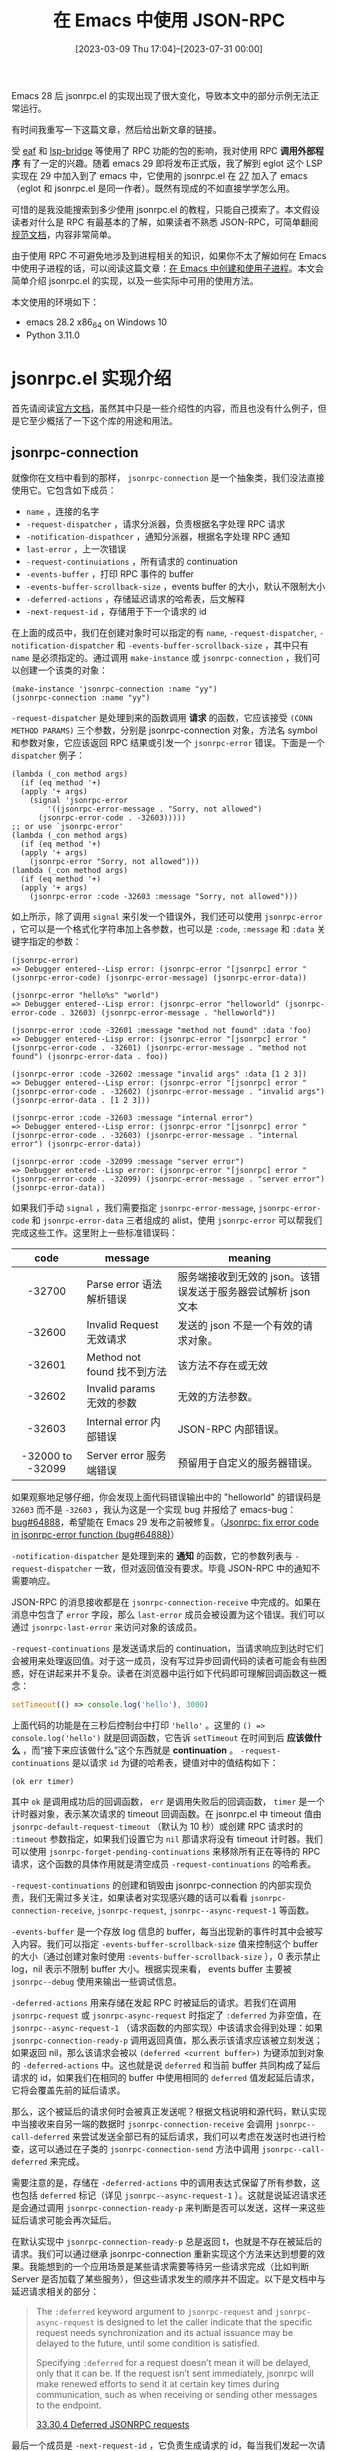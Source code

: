 #+TITLE: 在 Emacs 中使用 JSON-RPC
#+DATE: [2023-03-09 Thu 17:04]--[2023-07-31 00:00]
#+FILETAGS: elisp
#+DESCRIPTION: 本文介绍了如何在 emacs 中使用 JSON-RPC 与外部通信

# [[https://www.pixiv.net/artworks/99840371][file:dev/0.jpg]]

#+begin: issue
Emacs 28 后 jsonrpc.el 的实现出现了很大变化，导致本文中的部分示例无法正常运行。

有时间我重写一下这篇文章，然后给出新文章的链接。

#+end:

受 [[https://github.com/emacs-eaf/emacs-application-framework][eaf]] 和 [[https://github.com/manateelazycat/lsp-bridge][lsp-bridge]] 等使用了 RPC 功能的包的影响，我对使用 RPC *调用外部程序* 有了一定的兴趣。随着 emacs 29 即将发布正式版，我了解到 eglot 这个 LSP 实现在 29 中加入到了 emacs 中，它使用的 jsonrpc.el 在 [[https://www.gnu.org/software/emacs/news/NEWS.27.1][27]] 加入了 emacs（eglot 和 jsonrpc.el 是同一作者）。既然有现成的不如直接学学怎么用。

可惜的是我没能搜索到多少使用 jsonrpc.el 的教程，只能自己摸索了。本文假设读者对什么是 RPC 有最基本的了解，如果读者不熟悉 JSON-RPC，可简单翻阅[[https://wiki.geekdream.com/Specification/json-rpc_2.0.html][规范文档]]，内容非常简单。

由于使用 RPC 不可避免地涉及到进程相关的知识，如果你不太了解如何在 Emacs 中使用子进程的话，可以阅读这篇文章：[[../2023-07-23-41-emacs-process/index.org][在 Emacs 中创建和使用子进程]]。本文会简单介绍 jsonrpc.el 的实现，以及一些实际中可用的使用方法。

本文使用的环境如下：

- emacs 28.2 x86_64 on Windows 10
- Python 3.11.0

* jsonrpc.el 实现介绍

首先请阅读[[https://www.gnu.org/software/emacs/manual/html_node/elisp/JSONRPC.html][官方文档]]，虽然其中只是一些介绍性的内容，而且也没有什么例子，但是它至少概括了一下这个库的用途和用法。

** jsonrpc-connection

就像你在文档中看到的那样， =jsonrpc-connection= 是一个抽象类，我们没法直接使用它。它包含如下成员：

- =name= ，连接的名字
- =-request-dispatcher= ，请求分派器，负责根据名字处理 RPC 请求
- =-notification-dispathcer= ，通知分派器，根据名字处理 RPC 通知
- =last-error= ，上一次错误
- =-request-continuiations= ，所有请求的 continuation
- =-events-buffer= ，打印 RPC 事件的 buffer
- =-events-buffer-scrollback-size= ，events buffer 的大小，默认不限制大小
- =-deferred-actions= ，存储延迟请求的哈希表，后文解释
- =-next-request-id= ，存储用于下一个请求的 id

在上面的成员中，我们在创建对象时可以指定的有 =name=, =-request-dispatcher=, =-notification-dispatcher= 和 =-events-buffer-scrollback-size= ，其中只有 =name= 是必须指定的。通过调用 =make-instance= 或 =jsonrpc-connection= ，我们可以创建一个该类的对象：

#+BEGIN_SRC elisp
  (make-instance 'jsonrpc-connection :name "yy")
  (jsonrpc-connection :name "yy")
#+END_SRC

=-request-dispatcher= 是处理到来的函数调用 *请求* 的函数，它应该接受 =(CONN METHOD PARAMS)= 三个参数，分别是 jsonrpc-connection 对象，方法名 symbol 和参数对象，它应该返回 RPC 结果或引发一个 =jsonrpc-error= 错误。下面是一个 =dispatcher= 例子：

#+BEGIN_SRC elisp
  (lambda (_con method args)
    (if (eq method '+)
	(apply '+ args)
      (signal 'jsonrpc-error
	      '((jsonrpc-error-message . "Sorry, not allowed")
		(jsonrpc-error-code . -32603)))))
  ;; or use `jsonrpc-error'
  (lambda (_con method args)
    (if (eq method '+)
	(apply '+ args)
      (jsonrpc-error "Sorry, not allowed")))
  (lambda (_con method args)
    (if (eq method '+)
	(apply '+ args)
      (jsonrpc-error :code -32603 :message "Sorry, not allowed")))
#+END_SRC

如上所示，除了调用 =signal= 来引发一个错误外，我们还可以使用 =jsonrpc-error= ，它可以是一个格式化字符串加上各参数，也可以是 =:code=, =:message= 和 =:data= 关键字指定的参数：

#+BEGIN_SRC elisp
  (jsonrpc-error)
  => Debugger entered--Lisp error: (jsonrpc-error "[jsonrpc] error " (jsonrpc-error-code) (jsonrpc-error-message) (jsonrpc-error-data))

  (jsonrpc-error "hello%s" "world")
  => Debugger entered--Lisp error: (jsonrpc-error "helloworld" (jsonrpc-error-code . 32603) (jsonrpc-error-message . "helloworld"))

  (jsonrpc-error :code -32601 :message "method not found" :data 'foo)
  => Debugger entered--Lisp error: (jsonrpc-error "[jsonrpc] error " (jsonrpc-error-code . -32601) (jsonrpc-error-message . "method not found") (jsonrpc-error-data . foo))

  (jsonrpc-error :code -32602 :message "invalid args" :data [1 2 3])
  => Debugger entered--Lisp error: (jsonrpc-error "[jsonrpc] error " (jsonrpc-error-code . -32602) (jsonrpc-error-message . "invalid args") (jsonrpc-error-data . [1 2 3]))

  (jsonrpc-error :code -32603 :message "internal error")
  => Debugger entered--Lisp error: (jsonrpc-error "[jsonrpc] error " (jsonrpc-error-code . -32603) (jsonrpc-error-message . "internal error") (jsonrpc-error-data))

  (jsonrpc-error :code -32099 :message "server error")
  => Debugger entered--Lisp error: (jsonrpc-error "[jsonrpc] error " (jsonrpc-error-code . -32099) (jsonrpc-error-message . "server error") (jsonrpc-error-data))
#+END_SRC

如果我们手动 =signal= ，我们需要指定 =jsonrpc-error-message=, =jsonrpc-error-code= 和 =jsonrpc-error-data= 三者组成的 alist，使用 =jsonrpc-error= 可以帮我们完成这些工作。这里附上一些标准错误码：

|       code       | message                     | meaning                                                       |
|------------------+-----------------------------+---------------------------------------------------------------|
|       <c>        |                             |                                                               |
|      -32700      | Parse error 语法解析错误    | 服务端接收到无效的 json。该错误发送于服务器尝试解析 json 文本 |
|      -32600      | Invalid Request 无效请求    | 发送的 json 不是一个有效的请求对象。                          |
|      -32601      | Method not found 找不到方法 | 该方法不存在或无效                                            |
|      -32602      | Invalid params 无效的参数   | 无效的方法参数。                                              |
|      -32603      | Internal error 内部错误     | JSON-RPC 内部错误。                                           |
| -32000 to -32099 | Server error 服务端错误     | 预留用于自定义的服务器错误。                                  |

如果观察地足够仔细，你会发现上面代码错误输出中的 "helloworld" 的错误码是 =32603= 而不是 =-32603= ，我认为这是一个实现 bug 并报给了 emacs-bug：[[https://lists.gnu.org/archive/html/bug-gnu-emacs/2023-07/msg01817.html][bug#64888]]，希望能在 Emacs 29 发布之前被修复。（[[https://github.com/emacs-mirror/emacs/commit/2af83f215ce83eda5a3eba21c352e6cd7435fbb1][Jsonrpc: fix error code in jsonrpc-error function (bug#64888)]]）

=-notification-dispatcher= 是处理到来的 *通知* 的函数，它的参数列表与 =-request-dispatcher= 一致，但对返回值没有要求。毕竟 JSON-RPC 中的通知不需要响应。

JSON-RPC 的消息接收都是在 =jsonrpc-connection-receive= 中完成的。如果在消息中包含了 =error= 字段，那么 =last-error= 成员会被设置为这个错误。我们可以通过 =jsonrpc-last-error= 来访问对象的该成员。

=-request-continuations= 是发送请求后的 continuation，当请求响应到达时它们会被用来处理返回值。对于这一成员，没有写过异步回调代码的读者可能会有些困惑，好在讲起来并不复杂。读者在浏览器中运行如下代码即可理解回调函数这一概念：

#+BEGIN_SRC js
  setTimeout(() => console.log('hello'), 3000)
#+END_SRC

上面代码的功能是在三秒后控制台中打印 ='hello'= 。这里的 =() => console.log('hello')= 就是回调函数，它告诉 =setTimeout= 在时间到后 *应该做什么* ，而“接下来应该做什么”这个东西就是 *continuation* 。 =-request-continuations= 是以请求 =id= 为键的哈希表，键值对中的值结构如下：

#+BEGIN_SRC elisp
(ok err timer)
#+END_SRC

其中 =ok= 是调用成功后的回调函数， =err= 是调用失败后的回调函数， =timer= 是一个计时器对象，表示某次请求的 timeout 回调函数。在 jsonrpc.el 中 timeout 值由 =jsonrpc-default-request-timeout= （默认为 10 秒）或创建 RPC 请求时的 =:timeout= 参数指定，如果我们设置它为 =nil= 那请求将没有 timeout 计时器。我们可以使用 =jsonrpc-forget-pending-continuations= 来移除所有正在等待的 RPC 请求，这个函数的具体作用就是清空成员 =-request-continuations= 的哈希表。

=-request-continuations= 的创建和销毁由 jsonrpc-connection 的内部实现负责，我们无需过多关注，如果读者对实现感兴趣的话可以看看 =jsonrpc-connection-receive=, =jsonrpc-request=, =jsonrpc--async-request-1= 等函数。

=-events-buffer= 是一个存放 log 信息的 buffer，每当出现新的事件时其中会被写入内容。我们可以指定 =-events-buffer-scrollback-size= 值来控制这个 buffer 的大小（通过创建对象时使用 =:events-buffer-scrollback-size= ），0 表示禁止 log，nil 表示不限制 buffer 大小。根据实现来看， events buffer 主要被 =jsonrpc--debug= 使用来输出一些调试信息。

=-deferred-actions= 用来存储在发起 RPC 时被延后的请求。若我们在调用 =jsonrpc-request= 或 =jsonrpc-async-request= 时指定了 =:deferred= 为非空值，在 =jsonrpc--async-request-1= （请求函数的内部实现）中该请求会得到处理：如果 =jsonrpc-connection-ready-p= 调用返回真值，那么表示该请求应该被立刻发送；如果返回 nil，那么该请求会被以 =(deferred <current buffer>)= 为键添加到对象的 =-deferred-actions= 中。这也就是说 =deferred= 和当前 buffer 共同构成了延后请求的 id，如果我们在相同的 buffer 中使用相同的 =deferred= 值发起延后请求，它将会覆盖先前的延后请求。

那么，这个被延后的请求何时会被真正发送呢？根据文档说明和源代码，默认实现中当接收来自另一端的数据时 =jsonrpc-connection-receive= 会调用 =jsonrpc--call-deferred= 来尝试发送全部已有的延后请求，我们可以考虑在发送时也进行检查，这可以通过在子类的 =jsonrpc-connection-send= 方法中调用 =jsonrpc--call-deferred= 来完成。

需要注意的是，存储在 =-deferred-actions= 中的调用表达式保留了所有参数，这也包括 =deferred= 标记（详见 =jsonrpc--async-request-1= ）。这就是说延迟请求还是会通过调用 =jsonrpc-connection-ready-p= 来判断是否可以发送，这样一来这些延后请求可能会再次延后。

在默认实现中 =jsonrpc-connection-ready-p= 总是返回 t，也就是不存在被延后的请求。我们可以通过继承 jsonrpc-connection 重新实现这个方法来达到想要的效果。我能想到的一个应用场景是某些请求需要等待另一些请求完成（比如判断 Server 是否加载了某些服务），但这些请求发生的顺序并不固定。以下是文档中与延迟请求相关的部分：

#+BEGIN_QUOTE
The =:deferred= keyword argument to =jsonrpc-request= and =jsonrpc-async-request= is designed to let the caller indicate that the specific request needs synchronization and its actual issuance may be delayed to the future, until some condition is satisfied.

Specifying =:deferred= for a request doesn’t mean it will be delayed, only that it can be. If the request isn’t sent immediately, jsonrpc will make renewed efforts to send it at certain key times during communication, such as when receiving or sending other messages to the endpoint.

[[https://www.gnu.org/software/emacs/manual/html_node/elisp/JSONRPC-deferred-requests.html][33.30.4 Deferred JSONRPC requests]]
#+END_QUOTE

最后一个成员是 =-next-request-id= ，它负责生成请求的 id，每当我们发起一次请求，它就会自增 1 并使用自增后的值作为当前 id，它的初始值为 0。

到了这里我们就完成了对 jsonrpc-connection 类成员的介绍，下面是子类需要实现的方法：

- =jsonrpc-connection-send= ，发送请求，它会被 =jsonrpc-request= 等函数调用来进行实际的发送
- =jsonrpc-shutdown= ，关闭 RPC 连接
- =jsonrpc-running-p= ，判断连接是否仍存在
- =jsonrpc-connection-ready-p= ，判断连接是否已经可以让延迟请求发送

（这里提一嘴，编写 =jsonrpc-connection-send= 时最好看一看 jsonrpc 标准，注意各字段的类型）

在这一节的最后我以对所有用户 API 的概括来作为结尾吧。 =jsonrpc-connection= 是 jsonrpc 的基类，里面包含了 RPC 通信所必须的状态；用户可以通过 =jsonrpc-connection= 及其子类构造函数来来创建 RPC 连接对象，并通过 =jsonrpc-request= 和 =jsonrpc-async-request= 分别发起同步和异步 RPC 请求，它们在内部使用了 =jsonrpc--async-request-1= ；用户可通过 =jsonrpc-notify= 发送通知，它会直接调用 =jsonrpc-connection-send= ； =jsonrpc-connection-receive= 是收到消息时需要被调用的回调函数，它负责处理 RPC 请求的响应，以及使用对象的 =-request-dispatcher= 和 =-notification-dispatcher= 处理远端的请求和通知。

我们可以使用异步进程的 filter 来作为 =jsonrpc-connection-receive= 的调用触发器，这样就能在远端返回响应后处理数据来完成一整个 RPC，这也是 =jsonrpc-process-connection= 的做法。不过 filter 并不是 Emacs 中唯一可用的触发机制，我们完全可以手动调用 =jsonrpc-connection-receive= 嘛（笑），这也是我将在下一节展示的一种演示性的方法。

** 基于手动通信的 RPC 实现

在上一节中我们完成了对基类 =jsonrpc-connection= 的介绍，但这并不足以让读者明白和掌握使用和扩展它的方法。这一节我会实现一个手动进行通信的简单 RPC“系统”来展示用法。为了尽量简化代码，这里我假设只有在一条请求被处理后才会发送下一个请求。

=jsonrpc-connection-receive= 的层次很高，它处理的是消息而不是字符串。对于纯 Emacs 内部的数据传输，我们没有必要使用 JSON 来序列化和反序列化，我们可以这样实现类和 =jsonrpc-connection-send= 方法：

#+BEGIN_SRC elisp
  (defclass yy-rpc (jsonrpc-connection)
    ((place
      :initarg :place
      :accessor yy-place)))
  (cl-defmethod jsonrpc-connection-send ((conn yy-rpc)
					 &key id method params result error)
    (setcar (yy-place conn)
	    (append (if id `(:id ,id))
		    (if method `(:method ,method))
		    (if params `(:params ,params))
		    (if result `(:result ,result))
		    (if error  `(:error  ,error)))))
  (setq a (cons nil nil))
  (setq b (yy-rpc :name "1" :place a))

  (jsonrpc-connection-send b :id 1 :method "a" :params 1)
  => (:id 1 :method "a" :params 1)
  a
  => ((:id 1 :method "a" :params 1))
#+END_SRC

在实际使用中我们是不会调用 =jsonrpc-connection-send= 这个函数的，它会被 =jsonrpc-request=, =jsonrpc-async-request= 和 =jsonrpc-notify= 使用。由于使用 =jsonrpc-request= 会卡住（它需要等待调用返回，但我们无法在等待期间对其他表达式求值），这里我先用 =jsonrpc-async-request= 简单做个演示：

#+BEGIN_SRC elisp
(jsonrpc-async-request b "add" [2 3])
#+END_SRC

现在，切换到 =*1 events*= 这个 buffer，然后等个 10 秒钟，你应该能看到如下内容：

[[./1.png]]

之所以超时自然是我们没有对这个请求做出响应，我们可以手动调用 =jsonrpc-connection-receive= 来做出响应（此处我重新创建了一个 =yy-rpc= 对象，所以 id 为 1）：

#+BEGIN_SRC elisp
  (setq a (cons nil nil))
  (setq b (yy-rpc :name "1" :place a))
  (jsonrpc-async-request b "add" [1 2] :success-fn 'print)
  (jsonrpc-connection-receive
   b '(:result 3 :id 1))
#+END_SRC

在执行上面的代码后，echo area 处会显示 =3= ， =*1 events*= 会出现如下内容，这也就表示 RPC 顺利完成了：

[[./2.png]]

当然我们也不是不能用 =jsonrpc-request= ，但我们要怎样让 =jsonrpc-connection-receive= 在调用 =jsonrpc-request= 之前被注册为将要调用呢？使用 Timer 可以做到这一点：

#+BEGIN_SRC elisp
  (setq a (cons nil nil))
  (setq b (yy-rpc :name "1" :place a))
  (progn
    (run-at-time 1 nil (lambda ()
			 (jsonrpc-connection-receive
			  b '(:id 1 :result 3))))
    (jsonrpc-request b "add" [1 2]))
  => 3
#+END_SRC

现在让我们编写一个 RPC 服务器而不是手动返回结果吧，通过指定 =:request-dispatcher= ，下面的连接对象提供了加减乘除的服务：

#+BEGIN_SRC elisp
  (setq r (cons nil nil))
  (setq s
	(yy-rpc :name "2"
		:place r
		:request-dispatcher
		(lambda (_conn method args)
		  (if (memq method '(+ - * /))
		      (apply method args)
		    (jsonrpc-error "Unknown method")))))
  (jsonrpc-connection-receive s '(:id 1 :method "+" :params (1 2)))
  r => ((:id 1 :result 3))
#+END_SRC

将客户端与服务端结合起来，并将我们作为传输执行者，我们可以完成一个完整的 RPC 调用过程：

#+BEGIN_SRC elisp
  (setq a (cons nil nil))
  (setq b (yy-rpc :name "1" :place a))
  (setq r (cons nil nil))
  (setq s
	(yy-rpc :name "2"
		:place r
		:request-dispatcher
		(lambda (_conn method args)
		  (if (memq method '(+ - * /))
		      (apply method args)
		    (jsonrpc-error "Unknown method")))))
  (setq res nil)
  (jsonrpc-async-request b "+" '(1 2) :success-fn (lambda (n) (setq res n)))
  (jsonrpc-connection-receive s (car a))
  (jsonrpc-connection-receive b (car r))
  res => 3
#+END_SRC

*** jsonrpc-lambda 的小问题

在编写示例代码时我遇到了一个问题，如果我没有为 =jsonrpc-async-request= 指定 =:success-fn= ，那么在 =:result= 为简单值时 Emacs 会报错：

#+BEGIN_SRC elisp
  (setq a (cons nil nil))
  (setq b (yy-rpc :name "1" :place a))
  (jsonrpc-async-request b "add" [1 2])
  (jsonrpc-connection-receive
   b '(:result 3 :id 1))
  => Debugger entered--Lisp error: (wrong-type-argument listp 3)
#+END_SRC

在简单阅读 =jsonrpc--async-request-1= 的实现后，我发现默认的 success 回调函数使用了 =jsonrpc-lambda= 这个宏，它在处理简单参数时会出现问题：

#+BEGIN_SRC elisp
  (funcall (jsonrpc-lambda (&rest a) nil) 3)
  => Debugger entered--Lisp error: (wrong-type-argument listp 3)
#+END_SRC

它在内部对单个参数使用了 =apply= ，如果单参数不是列表的话自然会出错，我的解决方法是在 =apply= 的最后添加空表。修改后的 =jsonrpc-lambda= 如下所示：

#+BEGIN_SRC elisp
  (cl-defmacro jsonrpc-lambda (cl-lambda-list &body body)
    (declare (indent 1) (debug (sexp &rest form)))
    (let ((e (cl-gensym "jsonrpc-lambda-elem")))
      `(lambda (,e) (apply (cl-function (lambda ,cl-lambda-list ,@body)) ,e ()))))
#+END_SRC

这个 bug 我也发送到了邮件列表中：[[https://lists.gnu.org/archive/html/bug-gnu-emacs/2023-07/msg01942.html][#bug64919]]（[[https://github.com/emacs-mirror/emacs/commit/3bbe6f4abc6c1dd8f414e48af5b6ce344bce34db][Jsonrpc: fix default value of success-fn (bug#64919)]]）。不过作者的修改思路和我不太一样（笑），如果考虑到 =jsonrpc-lambda= 一般不会用于单参数情况，这也是合理的，倒不如说我的用法是 =jsonrpc-lambda= 的错误用法。

** jsonrpc-process-connection

只有基类 =jsonrpc-connection= 我们基本上什么也干不了，jsonrpc.el 给出了子类 =jsonrpc-process-connection= ，它提供了基于 Emacs 子进程的 RPC 实现，通过使用它我们可以比较方便地与 Emacs 子进程通信，这也包括 TCP 网络通信。 =jsonrpc-process-connection= 在基类的基础上添加了如下成员：

- =-process= ，进行通信的子进程
- =-expected-bytes= ，当前期望接收的数据字节数
- =-on-shutdown= ，在连接断开时执行的函数

这上面我们必须提供的是子进程（通过 =:process= 指定），在对象初始化时 =jsonrpc-process-connection= 会进行一些额外的操作。我们可以通过 =:on-shutdown= 添加连接结束时的清理函数。

=jsonrpc-process-connection= 的 =jsonrpc-connection-send= 主要做两件事：首先它将消息序列化为 JSON 数据，并添加一些头信息；接着它调用 =process-send-string= 将数据字符串发送给另外一个进程，具体来说的话，数据格式是这样的：

#+BEGIN_SRC text
Content-Length: <base10-number>\r\n\r\n<JSON-data>
#+END_SRC

这个格式就是不完整的 HTTP 报文，毕竟它没有起始行，而且标头（Header）只有 =Content-Length= 。不过它是对 =jsonrpc-connection-send= 实现的一个示范，我们可以参考它实现我们自己的 =jsonrpc-connection-send= 。

在上一节中我们采用手动调用 =jsonrpc-connection-receive= 的方式完成了数据的传输， =jsonrpc-process-connection= 对象绑定的进程的 filter 函数中会调用这个函数：当数据到达 Emacs 且 filter 检测到接收完整数据时 =jsonrpc-connection-receive= 就会被调用，接收数据的格式与发送格式一致。读者若有兴趣可以读一读 =jsonrpc--process-filter= 的实现，这是一个不错的 filter 例子。篇幅所限这里就不展开了。

除 =jsonrpc-connection-ready-p= 外， =jsonrpc-process-connection= 给出了 =jsonrpc-running-p= 和 =jsonrpc-shutdown= 的实现。如果我们想使用它提供的进程通信功能，但又对某些调用有同步需求，可以考虑继承 =jsonrpc-process-connection= 并实现 =jsonrpc-connection-ready-p= 。

=jsonrpc-process-connection= 提供了如下新方法：

- =jsonrpc-process-type= 判断进程类型
- =jsonrpc-stderr-buffer= 获取连接的错误输出 buffer

我们在创建子进程时无需指定进程关联 buffer， =jsonrpc-process-connection= 会为我们添加 buffer, filter 和 sentinel。其中 buffer 的名字是 =_*{name} output*= （_ 是空格），错误输出 buffer 的名字是 =*{name} stderr*= ，events buffer 名字是 =*{name} events*= 。打开 output buffer 可能得费点劲，因为以空格开头的字符串作为名字的 buffer 不会在 =C-x b= 中显示。参考 [[https://www.emacswiki.org/emacs/InvisibleBuffers][Invisible Buffers]] ，我们可以使用 =C-x b C-q SPC *{name} output*= 打开它。

下面让我们使用 =jsonrpc-process-connection= 编写几个与子进程 RPC 的例子，由于 Emacs 子进程支持管道和 TCP 通信，我会用两小节分别展示这两种情况下的用法。

** JSON-RPC over pipe

下面让我们通过标准输入输出（也就是管道）来进行 RPC 通信，方便起见我选择 Python 脚本作为子进程，Python 中的 JSON-RPC 实现可谓不可胜数，我选择的是 [[https://www.jsonrpcserver.com/en/stable/installation.html][jsonrpcserver]]。我们可以使用 =sys.stdin.buffer.read= 读取 Header 和指定字节数量的 JSON 数据：

#+BEGIN_SRC python
  import sys
  from jsonrpcserver import method, Success, dispatch, Result

  @method
  def add(x) -> Result:
      return Success(x+1)

  while True:
      header = ''
      while True:
	  r = sys.stdin.buffer.read(1)
	  if r == b'\r':
	      sys.stdin.buffer.read(3)
	      break
	  else:
	      header = header + r.decode()
      jslen  = int(header.split()[1])
      jsdata = sys.stdin.buffer.read(jslen)
      json   = jsdata.decode(encoding='utf-8')
      response = dispatch(json)
      redata = response.encode(encoding='UTF-8')
      rheader = ('Content-Length: {}\r\n\r\n'.format(len(redata))).encode(encoding='UTF-8')
      sys.stdout.buffer.write(rheader)
      sys.stdout.buffer.write(redata)
      sys.stdout.flush()
#+END_SRC

下面是创建 =jsonrpc-process-connection= 对象和发送请求的代码：

#+BEGIN_SRC elisp
  (setq a (make-instance 'jsonrpc-process-connection
			 :name "py1"
			 :process (make-process
				   :name "yy"
				   :command '("python" "1.py")
				   :coding 'utf-8-unix)))
  (jsonrpc-request a 'add [114514])
#+END_SRC

在编写 elisp 端代码时，我尝试使用 =(jsonrpc-request a 'add 3)= 发送 RPC 请求并遇到了非法请求错误。在仔细阅读 JSON-RPC 2.0 标准后我发现标准中对 =params= 字段的要求是结构化值（Structed value），这也就是说它要么是 JSON 数组，要么是 JSON 对象，编写 JSON-RPC 请求时请注意这一点。我看了看规范文档中给出的例子，确实没有单个值作为 =params= 字段值的情况。

在这样的非法请求调用失败后 elisp 端应该立刻报错，但我得到的却是超时错误，有意思的是 Debugger 显示超时错误，但 =*{name} event*= buffer 显示非法请求：

[[./3.png]]

之所以会有这样的结果是因为 =jsonrpc-process-connection= 在遇到错误时统一交给 =jsonrpc-connection-receive= 处理，而它会根据 id 找到对应的处理函数，麻烦的地方就在这里：因为是非法请求，服务端此时应该返回为 =null= 的 id 值（笑），在连接对象的 =-request-continuations= 中不可能找到对应的 continuation。

要想规避这个问题，我们可以考虑继承 =jsonrpc-process-connection= 并重新实现 =jsonrpc-connection-send= 让它对参数进行检查；或是实现一个新的进程 filter，让它对收到的数据进行检查来及时发现非法请求错误。我认为前者更靠谱一点。

我把上面的循环代码简单包装一下再加些注释，方便复制和复用：

:jsonrpc_serve:
#+BEGIN_SRC python
import sys
from jsonrpcserver import method, Success, dispatch, Result

def jsonrpc_serve(disp):
    """disp should accept JSON string as input
    and return JSON-RPC response JSON string"""
    while True:
        clen = ''
        sys.stdin.buffer.read(16) # length of 'Content-Length: ' is 16
        while True:
            r = sys.stdin.buffer.read(1)
            if r == b'\r':
                sys.stdin.buffer.read(3) # read rest \n\r\n
                break
            else:
                clen = clen + r.decode()
        jslen  = int(clen) # number of json byte
        jsdata = sys.stdin.buffer.read(jslen).decode(encoding='utf-8') # get json string
        resdata = disp(jsdata).encode(encoding='utf-8')
        rheader = ('Content-Length: {}\r\n\r\n'.format(len(resdata))).encode(encoding='utf-8')
        resdata = rheader + resdata
        sys.stdout.buffer.write(resdata)
        sys.stdout.flush()

## example
# @method
# def add(x) -> Result:
#     return Success(x+1)

# def main():
#     jsonrpc_serve(dispatch)

# if __name__ == '__main__':
#     main()
#+END_SRC
:end:

最后需要说明一下的就是编码问题了，我曾在几个月前尝试用 Python 中的另一个 JSON-RPC 实现与 Emacs 中的 jsonrpc.el 完成 RPC 通信，但是非常奇怪地失败了：我能够在 process buffer 中看到来自 Python 端的响应，但是每次调用 =jsonrpc-request= 都会超时。如果你读过 filter 的实现，你会发现在处理完一条输入后 filter 会删除 buffer 中的内容，所以有内容留存在 process buffer 中肯定不是正常现象。

现在我才知道这是因为 Emacs 在接收来自 Python 输出时将 =\r\n= 转换为了 =\n= ，这样一来 filter 就无法通过带有 =\r\n= 的正则匹配结果了。在上面的 Python 代码中我直接使用 =buffer= 读取输入和发送输出，这样就规避了换行符的问题。因为 Python 端使用了 UTF-8 编码，在 Emacs 端创建进程时也要使用它：在 =make-process= 的参数中指定 =:coding= 为 =utf-8-unix= 。这里的 =unix= 表示不将 =\n= 转换为平台特定的换行符而是直接输出。

** JSON-RPC over TCP

相比于通过 pipe 进行通信，我认为使用 TCP 的优点有这些：

- 服务端不限于本地，可以做到真正意义上的远程（Remote）
- 与 Emacs 之间不要求有父子关系
- 使用字节流而不是文本流，指定好编码即可，无需关注平台特点（比如换行符）

在 Python 中我们可以轻松使用如下代码创建一个 TCP socket 服务器：

:MyTCPHandler:
#+BEGIN_SRC python
import socketserver
from jsonrpcserver import method, Success, dispatch, Result

@method
def add(x) -> Result:
    return Success(x+1)

class MyTCPHandler(socketserver.BaseRequestHandler):
    def handle(self):
        while True:
            bytes_recd = 0
            while bytes_recd < 16: # 'Content-Length: '
                tmp = self.request.recv(16 - bytes_recd)
                if not tmp:
                    return
                bytes_recd = bytes_recd + len(tmp)
            num = ''
            while True:
                tmp = self.request.recv(1)
                if tmp == b'\r':
                    break
                else:
                    num = num + tmp.decode()
            num = int(num)
            bytes_recd = 0
            while bytes_recd < 3: #\n\r\n
                tmp = self.request.recv(3 - bytes_recd)
                bytes_recd = bytes_recd + len(tmp)
            bytes_recd = 0
            chunks = []
            while bytes_recd < num: # json data
                chunk = self.request.recv(min(num - bytes_recd, 1024))
                chunks.append(chunk)
                bytes_recd = bytes_recd + len(chunk)
            json = b''.join(chunks).decode(encoding='utf-8')
            rbody = dispatch(json).encode(encoding='utf-8')
            rhead = 'Content-Length: {}\r\n\r\n'.format(len(rbody)).encode(encoding='utf-8')
            self.request.sendall(rhead + rbody)

if __name__ == '__main__':
    HOST, PORT = '127.0.0.1', 11451
    with socketserver.TCPServer((HOST, PORT), MyTCPHandler) as server:
        server.serve_forever()
#+END_SRC
:end:

在启动 Python 脚本后使用下面的代码，我们可以创建 Python 进程与 Emacs 之间的 TCP 连接：

#+BEGIN_SRC elisp
  (setq a (jsonrpc-process-connection
	   :name "yynet"
	   :process (open-network-stream
		     "yytcp"
		     nil "127.0.0.1" 11451
		     :coding 'utf-8-unix)))
  (jsonrpc-request a 'add [114514])
  (jsonrpc-shutdown a)
#+END_SRC

如果一切正常，在执行 =jsonrpc-request= 后你将得到 114515。与 pipe 通信有些不同，TCP 是面向字节流的，而且它的接收和发送函数是 =recv= 和 =send= 或 =sendall= 。代码的编写我参考了以下链接：

- [[https://stackoverflow.com/questions/8627986/how-to-keep-a-socket-open-until-client-closes-it][How to keep a socket open until client closes it?]]
- [[https://stackoverflow.com/questions/59017085/socket-recv-receives-less-bytes-than-expected][socket.recv() receives less bytes than expected]]

此前我一直不知道 Socket 怎么用，还真是“老鸟眼中的一颗土坷垃就是小白面前的一座大山”（笑）。通过 =socket.makefile= 我们可以将 socket 当作文件来读写，不过这里我就不展示了，这里有一篇文章进行了简单的介绍：

- [[https://erlerobotics.gitbooks.io/erle-robotics-python-gitbook-free/content/udp_and_tcp/using_tcp_streams_like_files.html][Using TCP Streams like Files]]

我们可以在 Emacs 中创建一个使用 TCP 的子进程 RCP 服务器，然后再连接这个服务器来做到 RPC over TCP，做起来很容易，这里就不展示了。

** example of deferred actions

如果我们想将 1 到 10 按顺序发送给服务端，让它将这些数字按顺序串起来，并在最后返回这个数组，但是我们的请求是无序的。这该怎么做呢？我们可以考虑实现 =jsonrpc-connection-ready-p= 来让某个请求只能在条件满足后发送：

:py-server-side:
#+BEGIN_SRC python
import sys
from jsonrpcserver import method, Success, dispatch, Result

def jsonrpc_serve(disp):
    """disp should accept JSON string as input
    and return JSON-RPC response JSON string"""
    while True:
        clen = ''
        sys.stdin.buffer.read(16) # length of 'Content-Length: ' is 16
        while True:
            r = sys.stdin.buffer.read(1)
            if r == b'\r':
                sys.stdin.buffer.read(3) # read rest \n\r\n
                break
            else:
                clen = clen + r.decode()
        jslen  = int(clen) # number of json byte
        jsdata = sys.stdin.buffer.read(jslen).decode(encoding='utf-8') # get json string
        resdata = disp(jsdata).encode(encoding='utf-8')
        rheader = ('Content-Length: {}\r\n\r\n'.format(len(resdata))).encode(encoding='utf-8')
        resdata = rheader + resdata
        sys.stdout.buffer.write(resdata)
        sys.stdout.flush()


a = []
@method
def insert(x) -> Result:
    a.append(x)
    return Success(None)
@method
def get() -> Result:
    return Success(a)

def main():
    jsonrpc_serve(dispatch)

if __name__ == '__main__':
    main()
#+END_SRC
:end:

#+BEGIN_SRC elisp
  ;; -*- lexical-binding: t; -*-

  (require 'jsonrpc)
  (defclass myc (jsonrpc-process-connection) ())
  (setq flags (make-vector 11 nil))
  (aset flags 0 t)
  (cl-defmethod jsonrpc-connection-ready-p ((conn myc) deferred)
    (aref flags (1- deferred)))

  (setq con (make-instance 'myc
			   :name "def"
			   :process (make-process
				     :name "pydef"
				     :command '("python" "1.py")
				     :coding 'utf-8-unix)))

  (cl-loop for i from 10 downto 1
	   do (jsonrpc-async-request con 'insert `[,i] :deferred i
				     :success-fn (let ((i i))
						   (lambda (x) (aset flags i t)))))

  ;; wait a second
  (jsonrpc-request con 'get [])
  => [1 2 3 4 5 6 7 8 9 10]
#+END_SRC

比较有意思的是，即使这些延迟请求都被成功触发了，它们仍然有 timeout 消息：

[[./4.png]]

这里的 timeout 是 =jsonrpc-async-request= 的默认 timeout，它们没有任何作用（在外部看来）且不会在延迟请求成功后被销毁。需要注意的是它不是请求的超时回调，而是延迟请求在等待被发送时的超时回调。我们可以在发起延迟请求时指定 =:timeout= 为 nil 来取消掉它的等待超时回调，但这样一来当延迟请求真正触发时也没有 timeout 了。想了想我发现它主要是为了处理同步调用的超时问题，毕竟同步调用即使 =deferred= 了我们也不可能等上很久。

** 小结

通过上面的讲解和例子，相信你应该在一定程度上已经知道 jsonrpc.el 该怎么用了，这里简单总结一些要点

- =jsonrpc-connection= 是基类，实现了 JSON-RPC 核心功能， =jsonrpc-process-connection= 可用于与子进程或使用 TCP 的远程子进程进行 RPC 通信
- 实现自己的 RPC 类时必须实现 =jsonrpc-connection-send= ，同时考虑处理来自远端的输入以及何时调用 =jsonrpc-connection-receive=
- 可以通过 =jsonrpc-request= 发起同步调用，通过 =jsonrpc-async-request= 发起异步调用。若为异步调用注意指定回调函数，否则结果会被丢弃
- 创建 =jsonrpc-process-connection= 对象时，要注意进程的编码
- 理解 JSON-RPC 标准，规避一些可能的问题

虽然我已经介绍了一些需要注意的 API，但是关于它们的参数我还没有做非常清楚的说明，这里也做个总结：

- =jsonrpc-conection= ，可创建一个 =jsonrcp-connection= 对象，它需要以下关键字参数
  - =:name= ，作为连接对象名字的 *字符串*
  - =:request-dispatcher= ，处理 RPC 请求的函数，以 =(conn method args)= 为参数列表
    - =conn= 是连接对象， =method= 是方法 *符号* ， =args= 是参数 *向量* 或 *plist*
    - 函数的返回值必须是可被 JSON 序列化的值
  - =:notification-dispatcher= ，处理 RPC 通知的函数，与 =:request-dispatcher= 参数一致，无返回值要求
  - =:events-buffer-scrollback-size= ，事件 buffer 的大小类型为 *整数* 。默认不限制大小，为 0 表示禁止
- =jsonrpc-connection-send= ，发送 RPC 请求，参数列表为 =(conn &key id method params result error)=
  - =conn= 为 =jsonrpc-connection= *对象*
  - =id= 为 *整数* ， =method= 为 *符号* 或 *关键字* ， =params= 和 =result= 为可 JSON 序列化的对象，其中 =params= 必须是结构对象。 =error= 为含 =code=, =message= 和 =data= （可忽略）字段的的 *plist* ， =code= 为 *整数* 且 =message= 为 *字符串*
- =jsonrpc-shutdown= ，关闭 RPC 连接，接受 =jsonrpc-connection= 对象
- =jsonrpc-running-p= ，判断连接是否仍存在，接受 =jsonrpc-connection= 对象
- =jsonrpc-connection-ready-p= ，判断某个延迟请求当前是否可以发送，参数列表为 =(connection what)=
  - 其中 =connection= 是 =jsonrpc-connection= 对象， =what= 是发起请求时的 =:deferred= 值
- =jsonrpc-lambda= ，创建一个方便处理关键字参数的匿名函数
  #+BEGIN_SRC elisp
    (funcall (jsonrpc-lambda (&key a b c) (+ a b c)) '(:a 1 :b 2 :c 3)) => 6
    (funcall (jsonrpc-lambda (a b) (+ a b)) (append [1 2] ())) => 3
  #+END_SRC
- =jsonrpc-events-buffer= ，创建或返回一个 =jsonrpc-connection= 对象的事件 buffer
- =jsonrpc-forget-pending-continuations= ，清空 =jsonrpc-connection= 对象的 =-request-continuations= 哈希表
- =jsonrpc-connection-receive= ，接受并处理 JSON-RPC 消息，参数列表为 =(connection message)=
- =jsonrpc-error= ，引发一个 =jsonrpc-error= 错误
  - 可类似 =error= 用法，使用格式化字符串和参数来创建错误字符串
  - 可指定 =:code= =:message= 和 =:data= 创建错误
- =jsonrpc-async-request= ，发起异步 RPC 请求，参数列表为 =(connection method params &rest args &key _success-fn _error-fn _timeout-fn _timeout _deferred)=
  - =connection= 为 =jsonrpc-connection= 对象， =method= 为方法名 *符号* ， =params= 为可 JSON 序列化的向量或 plist
  - 可指定的关键字参数包括 =:success-fn=, =:error-fn=, =:timeout-fn=, =:timeout= 和 =:deferred=
  - =:success-fn= 接受单个返回值参数， =:error-fn= 接受错误消息，为包括 =:code= ， =:message= 以及 =:data= （可忽略）的 *plist* ， =:timeout-fn= 为无参函数
  - =:timeout= 指定 timeout 时间值，为 *数字* ， =:deferred= 为非空值表示该请求被延迟，且该值会作为延迟请求对象的 id 的一部分，也会作为 =jsonrpc-connection-ready-p= 被调用时的第二参数
- =jsonrpc-request= ，发起同步 RPC 请求，参数列表为 =(connection method params &key deferred timeout cancel-on-input cancel-on-input-retval)=
  - 参数中与 =jsonrpc-request= 同名参数的含义基本一致
  - 若 =:cancel-on-input= 为非空，在等待调用返回时的输入将使该调用立刻结束，并以 =:cancel-on-input-retval= 的值作为返回值
- =jsonrpc-notify= ，发送 RPC 通知，参数列表为 =(connection method params)=
  - 参数含义与 =jsonrpc-request= 一致
- =jsonrpc-process-connection= ，使用进程实现 RPC 通信的 =jsonrpc-connection= 子类，在父类基础上添加了如下初始化参数
  - =:process= 指定进行通信的子进程，可以是异步子进程或网络进程
  - =:on-shutdown= ，指定连接关闭时执行的清理函数，函数接受 =jsonrpc-process-connection= 对象
- =jsonrpc-process-type= ，返回 =jsonrpc-process-connection= 使用的进程的类型
- =jsonrpc-stderr-buffer= ，返回 =jsonrpc-process-connection= 使用的标准错误输出 buffer

需要注意的是，上面我说到 =jsonrpc-request=, =jsonrpc-async-request= 和 =jsonrpc-connection-send= 的 =method= 参数都是符号或关键字是不太准确的。当我们调用 =jsonrpc-*-request= 时，它们会在内部调用 =jsonrpc-connection-send= ，在这个过程中 =method= 参数毫无改变地传递给了 =jsonrpc-connection-send= ，我们并不是非得让 =method= 为符号类型，只要我们实现处理字符串类型的 =method= 的 =jsonrpc-connection-send= 函数即可。不过既然 =jsonrpc-process-connection= 已经把 =jsonrpc-connection-send= 实现为接受符号参数了，我们也遵守吧。

在与 João Távora 的[[https://lists.gnu.org/archive/html/bug-gnu-emacs/2023-07/msg01972.html][交流过程]]中，我得知他在 emacs 的测试代码中编写了一个简单的例子：[[https://github.com/emacs-mirror/emacs/blob/master/test/lisp/jsonrpc-tests.el][jsonrpc-test.el]]。如果你对如何在 Emacs 中实现 JSON-RPC 服务器感兴趣的话可以看一看，由于本文的主要目的是 *调用外部程序* ，这里我就懒得看了（笑）。

下面让我们了解一下 jsonrpc.el 的 JSON 序列化和反序列化是如何实现的，这方便我们在编写 RPC 请求和处理函数时判断返回值或参数是否合法。

* JSON 序列化/反序列化

所谓序列化就是将对象转化为可以存储或传输的形式的过程，反序列化则是将字节还原为对象的过程。从我们开始使用 =scanf= & =printf= 或 =input= & =print= 时，我们就在不知不觉中做着序列化和反序列化的事了。JSON 序列化就是将对象转化为 JSON 数据格式，JSON 反序列化就是将 JSON 数据还原为对象。在 JavaScript 中，我们可以通过 =JSON.stringify= 和 =JSON.parse= 完成序列化和反序列化：

#+BEGIN_SRC js
  JSON.stringify({a:1}) => '{"a":1}'
  JSON.parse('{"a":1}') => {a: 1}
#+END_SRC

在 Python 中，我们可以使用内置 =json= 模块的 =dumps= 和 =loads= 方法来进行序列化/反序列化：

#+BEGIN_SRC python
  import json
  json.dumps(None) => 'null'
  json.dumps(1) => '1'
  json.dumps([True, False]) => '[true, false]'
  json.dumps({'a': 'hello', 'b': 2}) => '{"a": "hello", "b": 2}'
  json.loads('{"number": 1, "string": "abc", "true and false": [true, false], "null": null, "object": {"a": 1, "b": "a"}}')
  => {'number': 1, 'string': 'abc', 'true and false': [True, False], 'null': None, 'object': {'a': 1, 'b': 'a'}}
#+END_SRC

对 JavaScript 来说，JSON 转换就像喝水那么简单，Python 也差不多，有和 =true false= 对应的 =True False= ，以及和 =null= 对应的 =None= ，有和对象对应的字典。elisp 情况稍微复杂一些，JSON 对象的可表达方式可以有多种： =plist=, =alist= 和 =hashtable= ；elisp 中没有 =false= 只有 =nil= 。这一节我的主要目的是介绍 Emacs 内置的 JSON 功能，以及 jsonrpc.el 的使用方式。

json.el 很早之前就加入到了 Emacs 中，通过使用 =json-read= 和 =json-read-from-string= ，我们可以将 JSON 字符串转化为 elisp 对象；通过 =json-encode= 我们可以将 elisp 对象转化为 JSON 字符串，我们可以通过变量 =json-object-type=, =json-array-type= 和 =json-false= 分别指定对象类型，数组类型和 False 在 elisp 中的值：

#+BEGIN_SRC elisp
  (json-encode '((a . 1) (b . 2)))
  "{\"a\":1,\"b\":2}"
  (json-encode '(:a 1 :b 2))
  "{\"a\":1,\"b\":2}"
  (json-encode #s(hash-table data (a 1 b 2)))
  "{\"a\":1,\"b\":2}"
  (json-encode nil)
  "null"
  (let ((json-false :false)) (json-encode :false))
  "false"
  (json-encode :json-false)
  "false"
  (json-encode t)
  "true"
  (json-read-from-string "[1,2,3]")
  [1 2 3]
  (let ((json-array-type 'list))
    (json-read-from-string "[1,2,3]"))
  (1 2 3)
  (json-read-from-string "{\"a\":1, \"b\":2}")
  ((a . 1) (b . 2))
  (let ((json-object-type 'plist))
    (json-read-from-string "{\"a\":1, \"b\":2}"))
  (:a 1 :b 2)
  (let ((json-object-type 'hash-table))
    (json-read-from-string "{\"a\":1, \"b\":2}"))
  #s(hash-table size 65 test equal rehash-size 1.5 rehash-threshold 0.8125 data ("a" 1 "b" 2))
#+END_SRC

虽然 json.el 早就有了，但 jsonrpc.el 更倾向于使用 =json-serailize= 和 =json-parse-buffer= ，它们使用 C 实现（[[https://www.gnu.org/software/emacs/manual/html_node/elisp/Parsing-JSON.html][Parsing and generating JSON values]]）。与 json.el 中通过 dynamic variable 指定 JSON 对应表示不同，我们需要在参数中指定类型：

#+BEGIN_SRC elisp
  (json-parse-string "{\"a\":1, \"b\":2}")
  #s(hash-table size 2 test equal rehash-size 1.5 rehash-threshold 0.8125 data ("a" 1 "b" 2))

  (json-parse-string "{\"a\":1, \"b\":2}"
		     :object-type 'plist)
  (:a 1 :b 2)
  (json-parse-string "{\"a\":1, \"b\":2}"
		     :object-type 'alist)
  ((a . 1) (b . 2))
  (json-parse-string "[1,2,3]")
  [1 2 3]
  (json-parse-string "[1,2,3]"
		     :array-type 'list)
  (1 2 3)
  (json-parse-string "false")
  :false
  (json-parse-string "false"
		     :false-object :json-false)
  :json-false
#+END_SRC

jsonrpc.el 中使用的 parser 会将对象解析为 plist，将数组解析为向量，将 false 解析为 =:json-false= 。在编码过程中， =:json-false= 会成为 =false= ， =nil= 会成为 =null= 。这样一来 RPC 中的 =params= 只能是 elisp 中的向量或 plist，我们可以通过下面的代码将向量参数表转化为列表，从而方便 apply：

#+BEGIN_SRC elisp
  (cl-coerce [1 2 3] 'list)
  (1 2 3)
  (append [1 2 3] ())
  (1 2 3)
#+END_SRC

jsonrpc.el 中提供的 =jsonrpc-lambda= 估计是为了方便处理 plist 参数。

* JSON-RPC over HTTP and WebSocket

下面两小节分别介绍了使用 HTTP 和 Websokcet 来进行 JSON-RPC 通信的方法。借用已有的成熟实现，我们很快就能做出一个可用的东西来。

** HTTP

Emacs 已经为我们提供了发起 HTTP 请求的方法，通过 =url-retrive= 或 =url-retrieve-synchronously= 我们可以发起异步或同步 HTTP 请求。下面是一个简单的 HTTP JSON-RPC 服务器：

#+BEGIN_SRC python
from http.server import BaseHTTPRequestHandler, HTTPServer
from jsonrpcserver import method, Success, dispatch, Result

class MyHTTPHandler(BaseHTTPRequestHandler):
    def do_POST(self):
        content_length = int(self.headers['Content-Length'])
        post_data = self.rfile.read(content_length)
        json = post_data.decode(encoding='utf-8')
        resdata = dispatch(json).encode(encoding='utf-8')
        self.send_response(200)
        self.send_header('Content-Length', len(resdata))
        self.end_headers()
        self.wfile.write(resdata)

@method
def add(x):
    return Success(x+1)

if __name__ == '__main__':
    httpd = HTTPServer(('127.0.0.1', 11451), MyHTTPHandler)
    httpd.serve_forever()
#+END_SRC

我们可以使用下面的代码发送 RPC 请求并获取结果：

#+BEGIN_SRC elisp
  (switch-to-buffer
   (let* ((url-request-data "{\"jsonrpc\": \"2.0\", \"method\": \"add\", \"params\": [114], \"id\": 1}")
	  (url-request-method "POST"))
    (url-retrieve-synchronously "http://127.0.0.1:11451")))
#+END_SRC

[[./5.png]]

由于 =url-retrive= 已经帮助我们完成了网络通信的工作，我们可以直接继承 =jsonrpc-connection= 来完成我们的类，而不必手动管理 process：

#+BEGIN_SRC elisp
  ;; -*- lexical-binding: t; -*-
  (defclass jsonrpc-http-connection (jsonrpc-connection)
    ((uri :initarg :uri
	  :accessor jsonrpc-http-uri)))

  (cl-defmethod jsonrpc-connection-send ((conn jsonrpc-http-connection)
					 &rest args
					 &key _id method _params _result _error _partial)
    "copied from jsonrpc-process-connection's implementation"
    (when method
      (plist-put args :method
		 (cond ((keywordp method) (substring (symbol-name method) 1))
		       ((and method (symbolp method)) (symbol-name method)))))
    (let* ((message `(:jsonrpc "2.0" ,@args))
	   (json (string-as-unibyte
		  (encode-coding-string (jsonrpc--json-encode message) 'utf-8))))
      (let* ((url-request-data json)
	     (url-request-method "POST"))
	(with-temp-message ""
	  (url-retrieve (string-as-unibyte
			 (url-encode-url (jsonrpc-http-uri conn)))
			(lambda (&rest _arg)
			  (goto-char (point-min))
			  (search-forward "\n\n")
			  (backward-char)
			  (jsonrpc-connection-receive conn (jsonrpc--json-read))
			  (kill-buffer (current-buffer))))))))
#+END_SRC

通过下面的代码，我们可以与 Python 服务器连接并发送 RPC 请求：

#+BEGIN_SRC elisp
  (setq a (jsonrpc-http-connection
	   :name "yyhttp"
	   :uri "http://127.0.0.1:11451"))
  (jsonrpc-request a 'add [1])
  => 2
#+END_SRC

当然了，相比保持连接的 pipe 或 TCP，使用 HTTP 进行 JSON-RPC 需要每次都重新连接，调用开销相应地会大一些。除了使用 Python 自带的 HTTP 服务器外，一些成熟的框架也是可以用的，比如 fastapi，flask 等等，这里就不测试了。关于如何使用这些框架来进行 JSON-RPC，可以简单参考 jsonrpcserver 的[[https://www.jsonrpcserver.com/en/stable/examples.html][文档]]。

** WebSocket

WebSocket 可以保持连接打开，直到客户端或服务器关闭。相比 HTTP 每次都要打开一个连接省去了连接创建开销，也就更适合做 RPC。同时，WebSocket 是基于消息而不是流，这样我们只需调用 =recv= 就能接收到一条完整的消息，用起来相比 TCP 更方便。最后一点，WebSocket 强制使用 UTF-8 编码，对于使用 UTF-8 作为 buffer 和 string 编码的 emacs 来说是很不错的。

在 Emacs 中已经有人实现了 WebSocket 协议：[[https://github.com/ahyatt/emacs-websocket][emacs-websocket]]，我们可以在它的基础上实现与外部进程的 WebSocket 通信。至于 Python 端，拿 jsonrpc 和 websocket 作关键字一搜一大把。这里我选择使用 [[https://websockets.readthedocs.io/en/stable/][websockets]] 和上面的 jsonrpcserver 搓一个基于 websocket 的 JSON-RPC 出来，下面是代码：

#+BEGIN_SRC python
import asyncio
from websockets.server import serve
from jsonrpcserver import method, Success, dispatch, Result

@method
def add(x):
    return Success(x+1)

async def jsonrpc(websocket):
    async for message in websocket:
        await websocket.send(dispatch(message))

async def main():
    async with serve(jsonrpc, "127.0.0.1", 11451):
        await asyncio.Future()

if __name__ == '__main__':
    asyncio.run(main())
#+END_SRC

下面是 elisp 端的代码，这里使用 websocket 包实现了 =jsonrpc-ws-connection= 类：

#+BEGIN_SRC elisp
  ;; -*- lexical-binding: t; -*-
  (require 'websocket)

  (defclass jsonrpc-ws-connection (jsonrpc-connection)
    ((ws :accessor jsonrpc-ws-ws)
     (uri :initarg :uri
	  :accessor jsonrpc-ws-uri)))

  (cl-defmethod initialize-instance ((conn jsonrpc-ws-connection) slots)
    (cl-call-next-method)
    (cl-destructuring-bind (&key ((:uri uri)) &allow-other-keys) slots
      (setf (jsonrpc-ws-ws conn)
	    (websocket-open uri :on-message
			    (lambda (_ws frame)
			      (let* ((json
				      (with-temp-buffer
					(insert (websocket-frame-payload frame))
					(goto-char (point-min))
					(jsonrpc--json-read))))
				(jsonrpc-connection-receive conn json)))))))

  (cl-defmethod jsonrpc-connection-send ((connection jsonrpc-ws-connection)
					 &rest args
					 &key _id method _params _result _error _partial)
    "copy from jsonrpc-process-connection's implementation"
    (when method
      (plist-put args :method
		 (cond ((keywordp method) (substring (symbol-name method) 1))
		       ((and method (symbolp method)) (symbol-name method)))))
    (let* ((message `(:jsonrpc "2.0" ,@args))
	   (json (jsonrpc--json-encode message)))
      (websocket-send-text (jsonrpc-ws-ws connection) json)
      (jsonrpc--log-event connection message 'client)))

  (cl-defmethod jsonrpc-shutdown ((conn jsonrpc-ws-connection))
    (websocket-close (jsonrpc-ws-ws conn)))
  (cl-defmethod jsonrpc-running-p ((conn jsonrpc-ws-connection))
    (websocket-openp (jsonrpc-ws-ws conn)))
#+END_SRC

以下是测试代码：

#+BEGIN_SRC elisp
(setq a (jsonrpc-ws-connection
	 :name "yyws"
	 :uri "ws://127.0.0.1:11451"))
(jsonrpc-request a 'add [11451])
#+END_SRC

一切正常的话应该能得到 11452。当然，上面的代码实现的非常粗糙，还有很多可以改进的地方，也许我之后会做个包来规范化一下代码。

* 后记

原本我打算在 node 和 GO 中把 pipe, TCP, HTTP 和 WebSocket 都做一遍（GO 内置了 jsonrpc 支持），但想了想似乎没什么必要，以这些 Python 代码为例很容易就能在其他语言中写出来。

昨天（2023/07/30）Emacs 29.1 发布了，再过几天应该就能用上志愿者编译的 Windows 版了。可惜我提的两个 bug 得等到 Emacs 30（笑）。

还是和上篇文章一样的感想，某些问题等到要做的时候就不是那么困难了。

感谢阅读。

# https://yande.re/post/show/122686
# | [[https://www.pixiv.net/artworks/59465812][file:dev/p1.jpg]] | [[https://www.pixiv.net/artworks/107931451][file:dev/p2.jpg]]  |
# | [[https://www.pixiv.net/artworks/100789840][file:dev/p3.jpg]] | [[https://www.pixiv.net/artworks/98671388][file:dev/p4.jpg]]  |
# | [[https://www.pixiv.net/artworks/7611463][file:dev/p5.jpg]] | [[https://www.pixiv.net/artworks/5303429][file:dev/p7.jpg]]  |
# | [[https://www.pixiv.net/artworks/10469436][file:dev/p6.jpg]] | [[https://www.pixiv.net/artworks/58779807][file:dev/p8.jpg]]  |
# | [[https://www.pixiv.net/artworks/91079382][file:dev/p9.jpg]] | [[https://www.pixiv.net/artworks/109860686][file:dev/p10.jpg]] |
